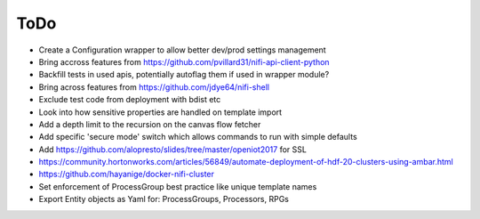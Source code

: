 =====
ToDo
=====

* Create a Configuration wrapper to allow better dev/prod settings management
* Bring accross features from https://github.com/pvillard31/nifi-api-client-python
* Backfill tests in used apis, potentially autoflag them if used in wrapper module?
* Bring across features from https://github.com/jdye64/nifi-shell
* Exclude test code from deployment with bdist etc
* Look into how sensitive properties are handled on template import
* Add a depth limit to the recursion on the canvas flow fetcher
* Add specific 'secure mode' switch which allows commands to run with simple defaults
* Add https://github.com/alopresto/slides/tree/master/openiot2017 for SSL
* https://community.hortonworks.com/articles/56849/automate-deployment-of-hdf-20-clusters-using-ambar.html
* https://github.com/hayanige/docker-nifi-cluster
* Set enforcement of ProcessGroup best practice like unique template names
* Export Entity objects as Yaml for: ProcessGroups, Processors, RPGs
